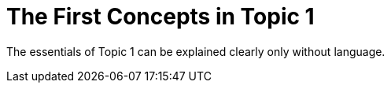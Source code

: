 = The First Concepts in Topic 1

The essentials of Topic 1 can be explained clearly only without language.
